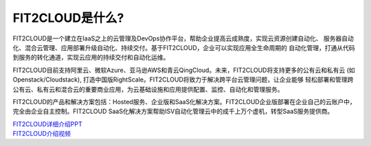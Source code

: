 FIT2CLOUD是什么?
=====================================

FIT2CLOUD是一个建立在IaaS之上的云管理及DevOps协作平台，帮助企业提高云成熟度，实现云资源创建自动化、
服务器自动化、混合云管理、应用部署升级自动化、持续交付。基于FIT2CLOUD，企业可以实现应用全生命周期的
自动化管理，打通从代码到服务的转化通道，实现云应用的持续交付和自动化运维。

FIT2CLOUD目前支持阿里云、微软Azure、亚马逊AWS和青云QingCloud。未来，FIT2CLOUD将支持更多的公有云和私有云
(如Openstack/Cloudstack), 打造中国版RightScale。FIT2CLOUD将致力于解决跨平台云管理问题，让企业能够
轻松部署和管理跨公有云、私有云和混合云的重要商业应用，为云基础设施和应用提供配置、监控、自动化和管理服务。

FIT2CLOUD的产品和解决方案包括：Hosted服务、企业版和SaaS化解决方案。FIT2CLOUD企业版部署在企业自己的云账户中，
完全由企业自主控制。FIT2CLOUD SaaS化解决方案帮助ISV自动化管理云中的成千上万个虚机，转型SaaS服务提供商。

|     `FIT2CLOUD详细介绍PPT <http://fit2cloud.com/introduction.html>`_
|     `FIT2CLOUD介绍视频 <http://v.youku.com/v_show/id_XNzc3NjA1NjEy.html>`_